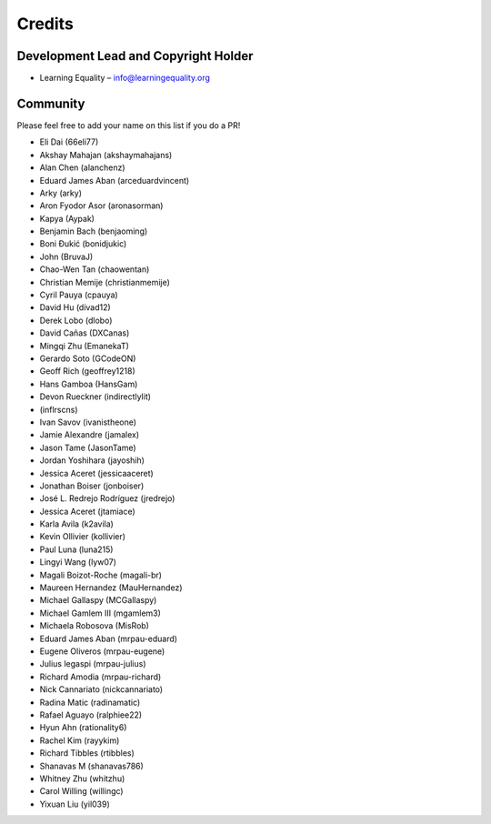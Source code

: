 
Credits
=======

Development Lead and Copyright Holder
-------------------------------------

* Learning Equality – info@learningequality.org

Community
---------

Please feel free to add your name on this list if you do a PR!

* Eli Dai (66eli77)
* Akshay Mahajan (akshaymahajans)
* Alan Chen (alanchenz)
* Eduard James Aban (arceduardvincent)
* Arky (arky)
* Aron Fyodor Asor (aronasorman)
* Kapya (Aypak)
* Benjamin Bach (benjaoming)
* Boni Đukić (bonidjukic)
* John (BruvaJ)
* Chao-Wen Tan (chaowentan)
* Christian Memije (christianmemije)
* Cyril Pauya (cpauya)
* David Hu (divad12)
* Derek Lobo (dlobo)
* David Cañas (DXCanas)
* Mingqi Zhu (EmanekaT)
* Gerardo Soto (GCodeON)
* Geoff Rich (geoffrey1218)
* Hans Gamboa (HansGam)
* Devon Rueckner (indirectlylit)
* (inflrscns)
* Ivan Savov (ivanistheone)
* Jamie Alexandre (jamalex)
* Jason Tame (JasonTame)
* Jordan Yoshihara (jayoshih)
* Jessica Aceret (jessicaaceret)
* Jonathan Boiser (jonboiser)
* José L. Redrejo Rodríguez (jredrejo)
* Jessica Aceret (jtamiace)
* Karla Avila (k2avila)
* Kevin Ollivier (kollivier)
* Paul Luna (luna215)
* Lingyi Wang (lyw07)
* Magali Boizot-Roche (magali-br)
* Maureen Hernandez (MauHernandez)
* Michael Gallaspy (MCGallaspy)
* Michael Gamlem III (mgamlem3)
* Michaela Robosova (MisRob)
* Eduard James Aban (mrpau-eduard)
* Eugene Oliveros (mrpau-eugene)
* Julius legaspi (mrpau-julius)
* Richard Amodia (mrpau-richard)
* Nick Cannariato (nickcannariato)
* Radina Matic (radinamatic)
* Rafael Aguayo (ralphiee22)
* Hyun Ahn (rationality6)
* Rachel Kim (rayykim)
* Richard Tibbles (rtibbles)
* Shanavas M (shanavas786)
* Whitney Zhu (whitzhu)
* Carol Willing (willingc)
* Yixuan Liu (yil039)
